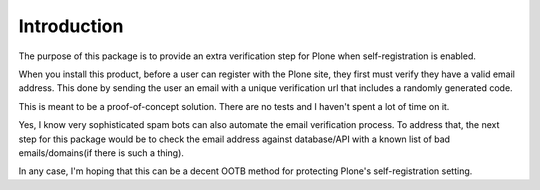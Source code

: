 Introduction
============

The purpose of this package is to provide an extra verification step for Plone
when self-registration is enabled.

When you install this product, before a user can register with the Plone site, they
first must verify they have a valid email address. This done by sending the user
an email with a unique verification url that includes a randomly generated code.

This is meant to be a proof-of-concept solution. There are no tests and I haven't
spent a lot of time on it.

Yes, I know very sophisticated spam bots can also automate the email verification
process. To address that, the next step for this package would be to check the email
address against database/API with a known list of bad emails/domains(if there is such a thing).

In any case, I'm hoping that this can be a decent OOTB method for protecting Plone's
self-registration setting.

